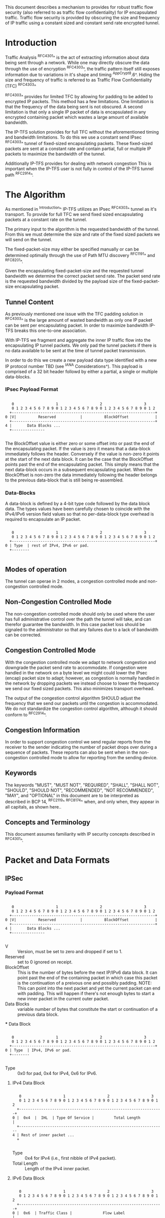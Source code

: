 # -*- fill-column: 70 -*-
# This is a comment.
#

This document describes a mechanism to provides for robust traffic
flow security (also referred to as traffic flow confidentiality) for
IP encapsulated traffic. Traffic flow security is provided by
obscuring the size and frequency of IP traffic using a constant sized
and constant send rate encrypted tunnel.

* Introduction

Traffic Analysis ^RFC4301^ is the act of extracting information about
data being sent through a network. While one may directly obscure the
data through the use of encryption ^RFC4303^, the traffic pattern
itself still exposes information due to variations in it's shape and
timing ^AppCrypt8.6^. Hiding the size and frequency of traffic is
referred to as Traffic Flow Confidentiality (TFC) ^RFC4303^

^RFC4303^ provides for limited TFC by allowing for padding to be added
to encrypted IP packets. This method has a few limitations. One
limitation is that the frequency of the data being sent is not
obscured. A second limitation is that only a single IP packet of data
is encapsulated in any encrypted containing packet which wastes a
large amount of available bandwidth.

The IP-TFS solution provides for full TFC without the aforementioned
timing and bandwidth limitations. To do this we use a constant send
IPsec ^RFC4303^ tunnel of fixed-sized encapsulating packets. These
fixed-sized packets are sent at a constant rate and contain
partial, full or multiple IP packets to maximize the bandwidth of the
tunnel.

Additionally IP-TFS provides for dealing with network congestion This
is important when the IP-TFS user is not fully in control of the
IP-TFS tunnel path ^RFC2914^.

* The Algorithm

As mentioned in ^Introduction^ IP-TFS utilizes an IPsec ^RFC4303^
tunnel as it's transport. To provide for full TFC we send fixed sized
encapsulating packets at a constant rate on the tunnel.

The primary input to the algorithm is the requested bandwidth of the
tunnel. From this we must determine the size and rate of the fixed
sized packets we will send on the tunnel.

The fixed-packet-size may either be specified manually or can be
determined optimally through the use of Path MTU discovery ^RFC1191^
and ^RFC8201^.

Given the encapsulating fixed-packet-size and the requested tunnel
bandwidth we determine the correct packet send rate. The packet send
rate is the requested bandwidth divided by the payload size of the
fixed-packet-size encapsulating packet.

** Tunnel Content

As previously mentioned one issue with the TFC padding solution in
^RFC4303^ is the large amount of wasted bandwidth as
only one IP packet can be sent per encapsulating packet. In order to
maximize bandwidth IP-TFS breaks this one-to-one association.

With IP-TFS we fragment and aggregate the inner IP traffic flow into
the encapsulating IP tunnel packets. We only pad the tunnel packets if
there is no data available to be sent at the time of tunnel packet
transmission.

In order to do this we create a new payload data type identified with
a new IP protocol number TBD (see ^IANA Considerations^). This payload
is comprised of a 32 bit header followd by either a partial, a single
or multiple data-blocks.

*** IPsec Payload Format

#+begin_example

    0                   1                   2                   3
    0 1 2 3 4 5 6 7 8 9 0 1 2 3 4 5 6 7 8 9 0 1 2 3 4 5 6 7 8 9 0 1 2
   +-----------------------------------------------------------------+
 0 |V|          Reserved           |          BlockOffset            |
   +-----------------------------------------------------------------+
 4 |       Data Blocks ...
   +---------------

#+end_example

The BlockOffset value is either zero or some offset into or past the
end of the encapsulating packet. If the value is zero it means that a
data-block immediately follows the header. Conversely if the value is
non-zero it points at the start of the next data block. It can be the
case that the BlockOffset points past the end of the encapsulating
packet. This simply means that the next data-block occurs in a
subsequent encapsulating packet. When the BlockOffset is non-zero
the data immediately following the header belongs to the previous
data-block that is still being re-assembled.

*** Data-Blocks

A data-block is defined by a 4-bit type code followed by the data
block data. The types values have been carefully chosen to coincide
with the IPv4/IPv6 version field values so that no per-data-block type
overhead is required to encapsulate an IP packet.

#+begin_example

      0                   1                   2                   3
      0 1 2 3 4 5 6 7 8 9 0 1 2 3 4 5 6 7 8 9 0 1 2 3 4 5 6 7 8 9 0 1 2
     +-----------------------------------------------------------------+
   0 | Type  | rest of IPv4, IPv6 or pad.
     +--------

#+end_example

** Modes of operation

The tunnel can operae in 2 modes, a congestion controlled mode and
non-congestion controlled mode.

** Non-Congestion Controlled Mode

The non-congestion controlled mode should only be used where the user
has full administrative control over the path the tunnel will take,
and can therefor guarantee the bandwidth. In this case packet loss
should be signaled to the administrator so that any failures due to a
lack of bandwidth can be corrected.

** Congestion Controlled Mode

With the congestion controlled mode we adapt to network congestion and
downgrade the packet send rate to accommodate. If congestion were
handled in the network on a byte level we might could lower the IPsec
(encap) packet size to adapt; however, as congestion is normally
handled in the network by dropping packets we instead choose to lower
the frequency we send our fixed sized packets. This also minimizes
transport overhead.

The output of the congestion control algorithm SHOULD adjust the
frequency that we send our packets until the congestion is
accommodated. We do not standardize the congestion control algorithm,
although it should conform to ^RFC2914^.

** Congestion Information

In order to support congestion control we send regular reports from
the receiver to the sender indicating the number of packet drops over
during a sequence of packets. These reports can also be sent when in the
non-congestion controlled mode to allow for reporting from the sending
device.

** Keywords

The keywords "MUST", "MUST NOT", "REQUIRED", "SHALL", "SHALL NOT",
"SHOULD", "SHOULD NOT", "RECOMMENDED", "NOT RECOMMENDED", "MAY", and
"OPTIONAL" in this document are to be interpreted as described in BCP
14, ^RFC2119^ ^RFC8174^ when, and only when, they appear in all capitals,
as shown here..

** Concepts and Terminology

This document assumes familiarity with IP security concepts described
in ^RFC4301^.

* Packet and Data Formats
** IPSec
*** Payload Format

#+begin_example

    0                   1                   2                   3
    0 1 2 3 4 5 6 7 8 9 0 1 2 3 4 5 6 7 8 9 0 1 2 3 4 5 6 7 8 9 0 1 2
   +-----------------------------------------------------------------+
 0 |V|          Reserved           |          BlockOffset            |
   +-----------------------------------------------------------------+
 4 |       Data Blocks ...
   +---------------

#+end_example

    - V :: Version, must be set to zero and dropped if set to 1.
    - Reserved  :: set to 0 ignored on receipt.
    - BlockOffset :: This is the number of bytes before the next
                     IP/IPv6 data block. It can point past the end of
                     the containing packet in which case this packet
                     is the continuation of a preivous one and
                     possibly padding. NOTE: This can point into the
                     next packet and yet the current packet can end
                     with padding. This will happen if there's not
                     enough bytes to start a new inner packet in the
                     current outer packet.
    - Data Blocks :: variable number of bytes that constitute the
                     start or continuation of a previous data block.

 *** Data Block

#+begin_example

    0                   1                   2                   3
    0 1 2 3 4 5 6 7 8 9 0 1 2 3 4 5 6 7 8 9 0 1 2 3 4 5 6 7 8 9 0 1 2
   +-----------------------------------------------------------------+
 0 | Type  | IPv4, IPv6 or pad.
   +--------

#+end_example

    - Type :: 0x0 for pad, 0x4 for IPv4, 0x6 for IPv6.

**** IPv4 Data Block

#+begin_example

    0                   1                   2                   3
    0 1 2 3 4 5 6 7 8 9 0 1 2 3 4 5 6 7 8 9 0 1 2 3 4 5 6 7 8 9 0 1 2
   +-----------------------------------------------------------------+
 0 |  0x4  |  IHL  | Type Of Service |         Total Length          |
   +------------------------------------------------------------------
 4 | Rest of inner packet ...
   +

#+end_example

    - Type :: 0x4 for IPv4 (i.e., first nibble of IPv4 packet).
    - Total Length :: Length of the IPv4 inner packet.


**** IPv6 Data Block

#+begin_example

    0                   1                   2                   3
    0 1 2 3 4 5 6 7 8 9 0 1 2 3 4 5 6 7 8 9 0 1 2 3 4 5 6 7 8 9 0 1 2
   +-----------------------------------------------------------------+
 0 |  0x6  | Traffic Class |              Flow Label                 |
   +------------------------------------------------------------------
 4 |          Total Length         | Rest of inner packet ...
   +--------------------------------

#+end_example

    - Type :: 0x6 for for IPv6 (i.e., first nibble of IPv6 packet).
    - Total Length :: Length of the IPv6 inner packet. unspecified
                      data. For IPv4 and IPv6 the length field must at
                      least be present. It is fine and expected that
                      the packet data may span multiple containing
                      packets. Subsequent packets will have their
                      offset set to point past this IP data.


**** Pad Data Block

#+begin_example

    0                   1                   2                   3
    0 1 2 3 4 5 6 7 8 9 0 1 2 3 4 5 6 7 8 9 0 1 2 3 4 5 6 7 8 9 0 1 2
   +-----------------------------------------------------------------+
 0 |  0x0  | Padding ...
   +--------

#+end_example

    - Type :: 0x0 for pad
    - Padding :: extends to end of the encapsulating packet.



** IKEv2
***  IKEv2 Informational ACK Notification

#+begin_example

      0                   1                   2                   3
      0 1 2 3 4 5 6 7 8 9 0 1 2 3 4 5 6 7 8 9 0 1 2 3 4 5 6 7 8 9 0 1 2
     +-----------------------------------------------------------------+
  0  |V|  Reserved   |                     DrpCnt                      |
     +-----------------------------------------------------------------+
  4  |                          Timestamp...
     +-----------------------------------------------------------------+
  8                          ...Timestamp                              |
     +-----------------------------------------------------------------+
  12 |                          AckSeqStart                            |
     +-----------------------------------------------------------------+
  16 |                          AckSeqEnd                              |
     +-----------------------------------------------------------------+

#+end_example

     - V :: Version, must be set to zero and dropped if set to 1.
     - Reserved :: set to 0 ignored on receipt.
     - DrpCnt :: For ack data block this is the drop count between
                 AckSeqStart and AckSeqEnd, If the drops exceed the
                 resolution of the counter then set to the max value.
     - AckSeqStart :: The first SeqNum of the range that this
                      information relates to.
     - AckSeqEnd :: The last SeqNum of the range that this information
                    relates to.
     - Timestamp :: The time when this notification was created and
                    sent.

* IANA Considerations

This document requests a code point be allocated by IANA from
"Assigned Internet Protocol Numbers" for identifying the IP-TFS ESP
payload format.

# ^IANA-PN^ https://www.iana.org/assignments/protocol-numbers

* Security Considerations

Consider that we have made things better.

{{document:
    name ;
    ipr trust200902;
    category std;
    references references.xml;
    title "IP Traffic Flow Security";
    contributor "author:Christian E. Hopps:LabN Consulting, L.L.C.:chopps@chopps.org";
}}

** References
- RFC4301 IPSec 4301 - Traffic Analysis
- RFC4303 IPSec 4303 - Traffic Flow Confidentiality
- RFC8084 Circuit Breakers
- draft-iab-wire-image 3.2 (obscuring timing and sizing information).
